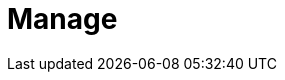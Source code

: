 = Manage
:description: Manage Redpanda.
:page-layout: index
:page-aliases: data-management:index.adoc, data-management:index/index.adoc
